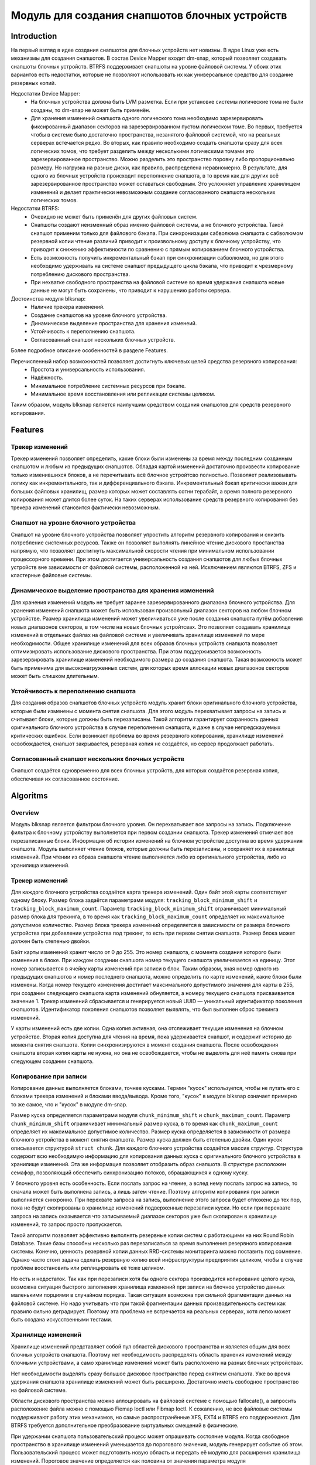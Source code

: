.. SPDX-License-Identifier: GPL-2.0

================================================
Модуль для создания снапшотов блочных устройств
================================================

Introduction
============

На первый взгляд в идее создания снапшотов для блочных устройств нет новизны.
В ядре Linux уже есть механизмы для создания снапшотов.
В состав Device Mapper входит dm-snap, который позволяет создавать снапшоты блочных устройств.
BTRFS поддерживает снапшоты на уровне файловой системы.
У обоих этих вариантов есть недостатки, которые не позволяют использовать их как универсальное средство для создание резервных копий.

Недостатки Device Mapper:
 * На блочных устройства должна быть LVM разметка.
   Если при установке системы логические тома не были созданы, то dm-snap не может быть применён.
 * Для хранения изменений снапшота одного логического тома необходимо зарезервировать фиксированный диапазон секторов на зарезервированном пустом логическом томе.
   Во первых, требуется чтобы в системе было достаточно пространства, незанятого файловой системой, что на реальных серверах встечается редко.
   Во вторых, как правило необходимо создать снапшоты сразу для всех логических томов, что требует разделить между несколькими логическими томами это зарезервированное пространство.
   Можно разделить это пространство поровну либо пропорционально размеру. Но нагрузка на разные диски, как правило, распределена неравномерно.
   В результате, для одного из блочных устройств происходит переполнение снапшота, в то время как для других всё зарезервированное пространство может оставаться свободным.
   Это усложняет управление хранилищем изменений и делает практически невозможным создание согласованного снапшота нескольких логических томов.

Недостатки BTRFS:
 * Очевидно не может быть применён для других файловых систем.
 * Снапшоты создают неизменный образ именно файловой системы, а не блочного устройства.
   Такой снапшот применим только для файлового бэкапа.
   При синхронизации сабволюма снапшота с сабволюмом резервной копии чтение различий приводит к произвольному доступу к блочному устройству, что приводит к снижению эффективности по сравнению с прямым копированием блочного устройства.
 * Есть возможность получить инкрементальный бэкап при синхронизации сабволюмов, но для этого необходимо удерживать на системе снапшот предыдущего цикла бэкапа, что приводит к чрезмерному потреблению дискового пространства.
 * При нехватке свободного пространства на файловой системе во время удержания снапшота новые данные не могут быть сохранены, что приводит к нарушению работы сервера.

Достоинства модуля blksnap:
 * Наличие трекера изменений.
 * Создание снапшотов на уровне блочного устройства.
 * Динамическое выделение пространства для хранения изменеий.
 * Устойчивость к переполнению снапшота.
 * Согласованный снапшот нескольких блочных устройств.

Более подробное описание особенностей в разделе Features.

Перечисленный набор возможностей позволяет достигнуть ключевых целей средства резервного копирования:
 * Простота и универсальность использования.
 * Надёжность.
 * Минимальное потребление системных ресурсов при бэкапе.
 * Минимальное время восстановления или репликации системы целиком.

Таким образом, модуль blksnap является наилучшим средством создания снапшотов для средств резервного копирования.

Features
========

Трекер изменений
----------------

Трекер изменений позволяет определить, какие блоки были изменены за время между последним созданным снапшотом и любым из предыдущих снапшотов.
Обладая картой изменений достаточно произвести копирование только изменившихся блоков, а не перечитывать всё блочное устройтсво полностью.
Позволяет реализовывать логику как инкрементального, так и дифференциального бэкапа.
Инкрементальный бэкап критически важен для больших файловых хранилищ, размер которых может составлять сотни терабайт, а время полного резервного копирования может длится более суток.
На таких серверах использование средств резервного копирования без трекера изменений становится фактически невозможным.

Снапшот на уровне блочного устройства
-------------------------------------

Снапшот на уровне блочного устройства позволяет упростить алгоритм резервного копирования и снизить потребление системных ресурсов.
Также он позволяет выполнять линейное чтение дискового простанства напрямую, что позволяет достигнуть максимальной скорости чтения при минимальном использовании процессорного времени.
При этом достигается универсальность создания снапшотов для любых блочных устройств вне зависимости от файловой системы, расположенной на ней.
Исключением являются BTRFS, ZFS и кластерные файловые системы.

Динамическое выделение пространства для хранения изменений
---------------------------------------------------------

Для хранения изменений модуль не требует заранее зарезервированного диапазона блочного устройства.
Для хранения изменений снапшота может быть использован произвольный диапазон секторов на любом блочном устройстве.
Размер хранилища изменений может увеличиваться уже после создания снапшота путём добавления новых диапазонов секторов, в том числе на новых блочных устройтсвах.
Это позволяет создавать хранилище изменений в отдельных файлах на файловой системе и увеличивать хранилище изменений по мере необходимости.
Общее хранилище изменений для всех образов блочных устройств снапшота позволяет оптимизировать использование дискового пространства.
При этом поддерживается возможность зарезервировать хранилище изменений необходимого размера до создания снапшота.
Такая возможность может быть применима для высоконагруженных систем, для которых время аллокации новых диапазонов секторов может быть слишком длительным.

Устойчивость к переполнению снапшота
------------------------------------

Для создания образов снапшотов блочных устройств модуль хранит блоки оригинального блочного устройства, которые были изменены с момента снятия снапшота.
Для этого модуль перехватывает запросы на запись и считывает блоки, которые должны быть перезаписаны.
Такой алгоритм гарантирует сохранность данных оригинального блочного устройства в случае переполнения снапшота, и даже в случае непредсказуемых критических ошибкок.
Если возникает проблема во время резервного копирования, хранилище изменений освобождается, снапшот закрывается, резервная копия не создаётся, но сервер продолжает работать.

Согласованный снапшот нескольких блочных устройств
--------------------------------------------------

Снапшот создаётся одновременно для всех блочных устройств, для которых создаётся резервная копия, обеспечивая их согласованное состояние.


Algoritms
=========

Overview
--------

Модуль blksnap является фильтром блочного уровня. Он перехватывает все запросы на запись.
Подключение фильтра к блочному устройству выполняется при первом создании снапшота.
Трекер изменений отмечает все перезаписанные блоки.
Информация об истории изменений на блочном устройстве доступна во время удержания снапшота.
Модуль выполняет чтение блоков, которые должны быть перезаписаны, и сохраняет их в хранилище изменений.
При чтении из образа снапшота чтение выполняется либо из оригинального устройства, либо из хранилища изменений.

Трекер изменений
----------------

Для каждого блочного устройства создаётся карта трекера изменений.
Один байт этой карты соответствует одному блоку.
Размер блока задаётся параметрами модуля: ``tracking_block_minimum_shift`` и ``tracking_block_maximum_count``.
Параметр ``tracking_block_minimum_shift`` ограничивает минимальный размер блока для трекинга, в то время как ``tracking_block_maximum_count`` определяет их максимальное допустимое количество.
Размер блока трекера изменений определяется в зависимости от размера блочного устройства при добавлении устройства под трекинг, то есть при первом снятии снапшота.
Размер блока может должен быть степенью двойки.

Байт карты изменений хранит число от 0 до 255. Это номер снапшота, с момента создания которого были изменения в блоке.
При каждом создании снапшота номер текущего снапшота увеличивается на единицу.
Этот номер записывается в ячейку карты изменений при записи в блок.
Таким образом, зная номер одного из предыдущих снапшотов и номер последнего снапшота, можно определить по карте изменений, какие блоки были изменены.
Когда номер текущего изменения достигает максимального допустимого значения для карты в 255, при создании следующего снапшота карта изменений обнуляется, а номеру текущего снапшота присваивается значение 1.
Трекер изменений сбрасывается и генерируется новый UUID — уникальный идентификатор поколения снапшотов.
Идентификатор поколения снапшотов позволяет выявлять, что был выполнен сброс трекинга изменений.

У карты изменений есть две копии. Одна копия активная, она отслеживает текущие изменения на блочном устройстве.
Вторая копия доступна для чтения на время, пока удерживается снапшот, и содержит историю до момента снятия снапшота.
Копии синхронизируются в момент создания снапшота.
После освобождения снапшота вторая копия карты не нужна, но она не освобождается, чтобы не выделять для неё память снова при следующем создании снапшота.

Копирование при записи
----------------------

Копирование данных выполняется блоками, точнее кусками. Термин "кусок" используется, чтобы не путать его с блоками трекера изменений и блоками ввода/вывода.
Кроме того, "кусок" в модуле blksnap означает примерно то же самое, что и "кусок" в модуле dm-snap.

Размер куска определяется параметрами модуля ``chunk_minimum_shift`` и ``chunk_maximum_count``.
Параметр ``chunk_minimum_shift`` ограничивает минимальный размер куска, в то время как ``chunk_maximum_count`` определяет их максимальное допустимое количество.
Размер куска определяется в зависимости от размера блочного устройства в момент снятия снапшота. Размер куска должен быть степенью двойки.
Один кусок описывается структурой ``struct chunk``. Для каждого блочного устройства создаётся массив структур.
Структура содержит всю необходимую информацию для копирования данных куска с оригинального блочного устройства в хранилище изменений.
Эта же информация позволяет отобразить образ снапшота. В структуре расположен семафор, позволяющий обеспечить синхронизацию потоков, обращающихся к одному куску.

У блочного уровня есть особенность. Если послать запрос на чтение, а вслед нему послать запрос на запись, то сначала может быть выполнена запись, а лишь затем чтение.
Поэтому алгоритм копирования при записи выполняется синхронно.
При перехвате запроса на запись, выполнение этого запроса будет отложено до тех пор, пока не будут скопированы в хранилище изменений подверженные перезаписи куски.
Но если при перехвате запроса на запись оказывается что записываемый диапазон секторов уже был скопирован в хранилище изменений, то запрос просто пропускается.

Такой алгоритм позволяет эффективно выполнять резервные копии систем с работающими на них Round Robin Database.
Такие базы способны несколько раз перезаписаться за время выполнения резервного копирования системы.
Конечно, ценность резервной копии данных RRD-системы мониторинга можно поставить под сомнение.
Однако часто стоит задача сделать резервную копию всей инфраструктуры предприятия целиком, чтобы в случае проблем восстановить или реплицировать её тоже целиком.

Но есть и недостаток. Так как при перезаписи хотя бы одного сектора производится копирование целого куска, возможна ситуация быстрого заполнения хранилища изменений при записи на блочное устройство данных маленькими порциями в случайном порядке.
Такая ситуация возможна при сильной фрагментации данных на файловой системе.
Но надо учитывать что при такой фрагментации данных производительность систем как правило сильно деградирует.
Поэтому эта проблема не встречается на реальных серверах, хотя легко может быть создана искусственными тестами.

Хранилище изменений
-------------------

Хранилище изменений представляет собой пул областей дискового пространства и является общим для всех блочных устройств снапшота.
Поэтому нет необходимость распределять область хранения изменений между блочными устройствами, а само хранилище изменений может быть расположено на разных блочных устройствах.

Нет необходимости выделять сразу большое дисковое пространство перед снятием снапшота.
Уже во время удержания снапшота хранилище изменений может быть расширено.
Достаточно иметь свободное пространство на файловой системе.

Области дискового пространства можно аллоцировать на файловой системе с помощью fallocate(), а запросить расположение файла можно с помощью Fiemap Ioctl или Fibmap Ioctl.
К сожалению, не все файловые системы поддерживают работу этих механизмов, но самые распространённые XFS, EXT4 и BTRFS его поддерживают.
Для BTRFS требуется дополнительное преобразование виртуальных смещений в физические.

При удержании снапшота пользовательский процесс может опрашивать состояние модуля.
Когда свободное пространство в хранилище изменений уменьшается до порогового значения, модуль генерирует событие об этом.
Пользовательский процесс может подготовить новую область и передать её модулю для расширения хранилища изменений.
Пороговое значение определяется как половина от значения параметра модуля ``diff_storage_minimum``.

Если свободное пространство в хранилище изменений заканчивается, то генерируется событие о переполнении снапшота.
Такой снапшот считается повреждённым, а запросы на чтение к образам снапшотов будут завершаться с кодом ошибки.
В хранилище изменений сохраняет устаревшие данные, необходимые для образов снапшотов, поэтому при переполнении снапшота процесс резервного копирования прерывается, но система сохраняет свою работоспособность без потери данных.

How to use
==========

В зависимости от потребностей и выбранной лицензии можно выбрать разные варианты управления модулем:
 * Используя ioctl напрямую.
 * Используя статическую С++ библиотеку.
 * Используя консольный инструмент blksnap.

Иcпользование ioctl
-------------------

Модуль предоставляет заголовочный файл ``include/uapi/blksnap.h``.
В нём описаны все доступные ioctl и структуры для взаимодействия с модулем.
Каждый ioctl и структура подробно документированы.
Общий алгоритм вызова управляющих запросов примерно следующий.
 1. ``blk_snap_ioctl_snapshot_create`` инициирует процесс создания снапшота.
 2. ``blk_snap_ioctl_snapshot_append_storage`` позволяет добавит первый диапазон блоков для храниения изменений.
 3. ``blk_snap_ioctl_snapshot_take`` создаёт блочные устройства образов снапшотов блочных устройств.
 4. ``blk_snap_ioctl_snapshot_collect`` и ``blk_snap_ioctl_snapshot_collect_images`` позволяют сопоставить оригинальные блочные устройтсва и соответсвующие им образы снапшотов.
 5. Выполняется чтение образов снапшотов с блочных устройтсв, номера которых были получены при вызове ``blk_snap_ioctl_snapshot_collect_images``. Образы снапшотов поддерживают и операцию записи, поэтому перед резервным копированием можно монтировать файловую систему на образе снапшота и проводить необходимый препроцессинг.
 6. ``blk_snap_ioctl_tracker_collect`` и ``blk_snap_ioctl_tracker_read_cbt_map`` позволяют получить данные трекера изменений. Если в образ снапшота производилась запись, то трекер изменений учитывает это. Поэтому получать данные трекера необходимо после того, как операции записи были завершены.
 7. ``blk_snap_ioctl_snapshot_wait_event`` позволяет отслеживать состояние снапшотов и получать события о требовании расширения хранилища изменений или переполнении снапшота.
 8. Расширение хранилища изменений производится с помощью ``blk_snap_ioctl_snapshot_append_storage``.
 9. ``blk_snap_ioctl_snapshot_destroy`` освобождает снапшот.
 10. Если после создания резервной копии с данными выполняется постпроцессинг, изменяющий блоки резервной копии, неободимо помечать такие блоки как грязные в таблице трекера изменений. Для этого может быть использован ``blk_snap_ioctl_tracker_mark_dirty_blocks``.
 11. Есть возможность отключить трекер изменений от какого-либо блочного устройства с помощью ``blk_snap_ioctl_tracker_remove``.

Статическая С++ библиотека
--------------------------

Библиотека [#userspace_libs]_ создавалась прежде всего для упрощения создания тестов на С++, а также это хороший пример применения интерфейса модуля.
При создании приложений прямое использование управляющих вызовов предпочтительнее.
Однако её можно использовать в приложении с лицензией GPL-2+, либо может быть создана библиотека с лицензией LGPL-2+, с который сможет динамически линковаться даже проприетарное приложение.

Консольный инструмент blksnap
-----------------------------

Консольный инструмент blksnap [#userspace_tools]_ позволяет управлять модулем из командной строки.
Инструмент содержит подробную встроенную помощь.
Со списком команд можно ознакомиться введя команду ``blksnap --help``.
``blksnap <command name> --help`` позволит получить подробную информацию о параметрах вызова каждой команды.
Этот вариант может быть удобен при создании проприетарного программного обеспечения, так как позволяет не компилироваться с открытым кодом.
В тоже время с помощью инструмента blksnap могут быть созданы скрипты для выполнения резервных копий.
Например, может быть вызван rsync для синхронизации файлов на файловой системе смонтированного образа снапшота и файлов в архиве на файловой системе, поддерживающей сжатие.

Тесты
-----

Для проведения регрессионного тестирования был создан набор тестов [#userspace_tests]_.
На bash написаны тесты с простыми алгоритмами, которые используют консольный инструмент ``blksnap`` для управления модулем.
Более сложные алгоритмы тестирования реализованы на С++.
Документацию [#userspace_tests_doc]_ о них можно найти на репозитории проекта.

References
==========

.. [#userspace_tools] https://github.com/veeam/blksnap/tree/master/tools/blksnap

.. [#userspace_libs] https://github.com/veeam/blksnap/tree/master/lib/blksnap

.. [#userspace_tests] https://github.com/veeam/blksnap/tree/master/tests

.. [#userspace_tests_doc] https://github.com/veeam/blksnap/tree/master/doc

Source code documentation
=========================

.. kernel-doc:: include/uapi/linux/blksnap.h
